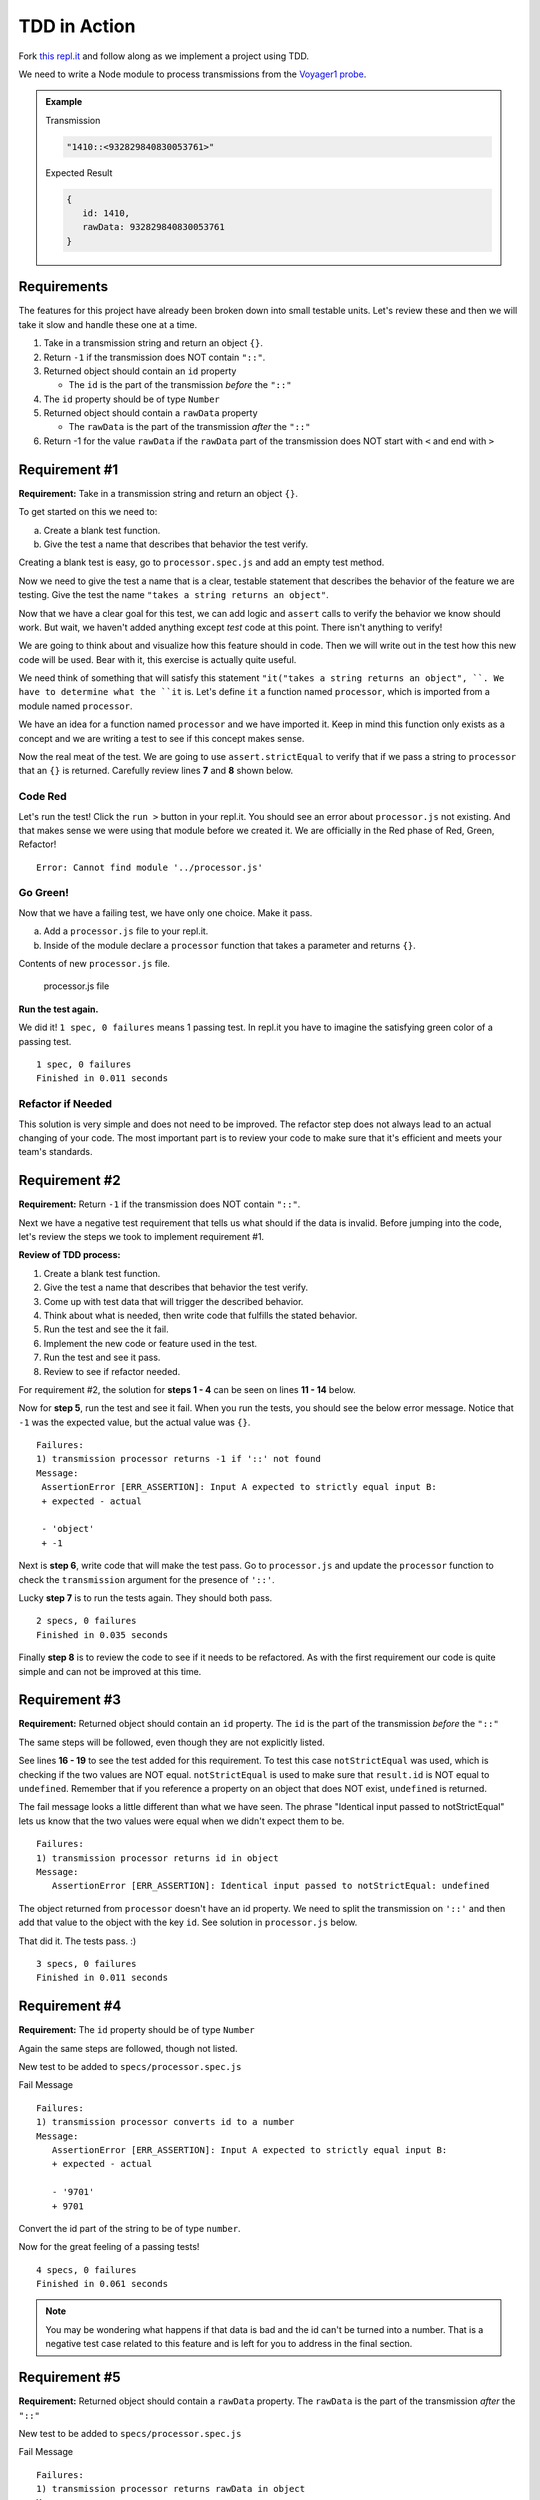 TDD in Action
=============

Fork `this repl.it <https://repl.it/@launchcode/Transmission-processor-TDD-starter>`_
and follow along as we implement a project using TDD.

We need to write a Node module to process transmissions from the
`Voyager1 probe <https://voyager.jpl.nasa.gov/mission/>`_.

.. admonition:: Example

   Transmission

   .. sourcecode:: js

      "1410::<932829840830053761>"

   Expected Result

   .. sourcecode:: js

      {
         id: 1410,
         rawData: 932829840830053761
      }


Requirements
------------
The features for this project have already been broken down into
small testable units. Let's review these and then we will
take it slow and handle these one at a time.

#. Take in a transmission string and return an object ``{}``.
#. Return ``-1`` if the transmission does NOT contain ``"::"``.
#. Returned object should contain an ``id`` property

   * The ``id`` is the part of the transmission *before* the ``"::"``

#. The ``id`` property should be of type ``Number``
#. Returned object should contain a ``rawData`` property

   * The ``rawData`` is the part of the transmission *after* the ``"::"``

#. Return -1 for the value ``rawData`` if the ``rawData`` part of the transmission does NOT start with ``<`` and end with ``>``


Requirement #1
--------------
**Requirement:** Take in a transmission string and return an object ``{}``.

To get started on this we need to:

a. Create a blank test function.
b. Give the test a name that describes that behavior the test verify.

Creating a blank test is easy, go to ``processor.spec.js`` and add an empty test method.

.. sourcecode:: js
   :linenos:

   const assert = require('assert');

   describe("data-processor", function() {

      it("", function(){
         
      });

   });

Now we need to give the test a name that is a clear, testable statement that
describes the behavior of the feature we are testing. Give the test
the name ``"takes a string returns an object"``.

.. sourcecode:: js
   :linenos:

   const assert = require('assert');

   describe("transmission processor", function() {

      it("takes a string returns an object", function() {

      });

   });

Now that we have a clear goal for this test, we can add logic and ``assert``
calls to verify the behavior we know should work. But wait, we haven't added anything
except *test* code at this point. There isn't anything to verify!

We are going to think about and visualize
how this feature should in code. Then we will write out in the test how
this new code will be used. Bear with it, this exercise is actually
quite useful.

We need think of something that will satisfy this statement
``"it("takes a string returns an object", ``.
We have to determine what the ``it`` is. Let's define ``it`` a function named
``processor``, which is imported from a module named ``processor``.

.. sourcecode:: js
   :linenos:

   const assert = require('assert');
   const processor = require('../processor.js');

   describe("transmission processor", function() {

      it("takes a string returns an object", function(){
         
      });

   });

We have an idea for a function named ``processor`` and we have imported it.
Keep in mind this function only exists as a concept and we are writing a test
to see if this concept makes sense.

Now the real meat of the test. We are going to use ``assert.strictEqual`` to
verify that if we pass a string to ``processor`` that an ``{}`` is returned.
Carefully review lines **7** and **8** shown below.

.. sourcecode:: js
   :linenos:

   const assert = require('assert');
   const processor = require('../processor.js');

   describe("transmission processor", function() {

      it("takes a string returns an object", function(){
         let result = processor("9701::<489584872710>");
         assert.strictEqual(typeof result, "object");
      });

   });

Code Red
^^^^^^^^
Let's run the test! Click the ``run >`` button in your repl.it.
You should see an error about ``processor.js`` not existing. And that makes sense
we were using that module before we created it. We are officially in the Red
phase of Red, Green, Refactor!

::

   Error: Cannot find module '../processor.js'


Go Green!
^^^^^^^^^
Now that we have a failing test, we have only one choice. Make it pass.

a. Add a ``processor.js`` file to your repl.it.
b. Inside of the module declare a ``processor`` function that takes a parameter and returns ``{}``.

Contents of new ``processor.js`` file.

.. sourcecode:: js
   :linenos:

   function process(transmission) {
      return {};
   }

   module.exports = process;


.. figure:: figures/processor-module-added-to-replit.png
       :alt: Screen shot showing processor.js file added to replit with function in it.

       processor.js file

**Run the test again.**

We did it! ``1 spec, 0 failures`` means 1 passing
test. In repl.it you have to imagine the satisfying green color of a passing test.
::

   1 spec, 0 failures
   Finished in 0.011 seconds

Refactor if Needed
^^^^^^^^^^^^^^^^^^
This solution is very simple and does not need to be improved. The refactor step 
does not always lead to an actual changing of your code. The most important part is to
review your code to make sure that it's efficient and meets your team's standards.


Requirement #2
--------------
**Requirement:** Return ``-1`` if the transmission does NOT contain ``"::"``.

Next we have a negative test requirement that tells us what should if the data is invalid.
Before jumping into the code, let's review the steps we took to implement requirement #1.

**Review of TDD process:**

1. Create a blank test function.
2. Give the test a name that describes that behavior the test verify.
3. Come up with test data that will trigger the described behavior.
4. Think about what is needed, then write code that fulfills the stated behavior.
5. Run the test and see the it fail.
6. Implement the new code or feature used in the test.
7. Run the test and see it pass.
8. Review to see if refactor needed.

For requirement #2, the solution for **steps 1 - 4** can be seen on lines **11 - 14** below.

.. sourcecode:: js
   :linenos:

   const assert = require('assert');
   const processor = require('../processor.js');

   describe("transmission processor", function() {

      it("takes a string returns an object", function(){
         let result = processor("9701::<489584872710>");
         assert.strictEqual(typeof result, "object");
      });

      it("returns -1 if '::' not found", function(){
         let result = processor("9701<489584872710>");
         assert.strictEqual(result, -1);
      });

   });

Now for **step 5**, run the test and see it fail. When you run the tests, you should see the below
error message. Notice that ``-1`` was the expected value, but the actual value was ``{}``.
::

   Failures:
   1) transmission processor returns -1 if '::' not found
   Message:
    AssertionError [ERR_ASSERTION]: Input A expected to strictly equal input B:
    + expected - actual
    
    - 'object'
    + -1

Next is **step 6**, write code that will make the test pass. Go to ``processor.js`` and update the ``processor`` function
to check the ``transmission`` argument for the presence of ``'::'``.

.. sourcecode:: js
   :linenos:

   function process(transmission) {
      if (transmission.indexOf("::") < 0) {
         // Data is invalid
         return -1;
      }
      return {};
   }

   module.exports = process;

Lucky **step 7** is to run the tests again. They should both pass.

::

   2 specs, 0 failures
   Finished in 0.035 seconds

Finally **step 8** is to review the code to see if it needs to be refactored. As with the first requirement
our code is quite simple and can not be improved at this time.


Requirement #3
--------------
**Requirement:** Returned object should contain an ``id`` property.
The ``id`` is the part of the transmission *before* the ``"::"``

The same steps will be followed, even though they are not explicitly listed.

See lines **16 - 19** to see the test added for this requirement. To test
this case ``notStrictEqual`` was used, which is checking if the two values
are NOT equal. ``notStrictEqual`` is used to make sure that ``result.id``
is NOT equal to ``undefined``. Remember that if you reference a property on an
object that does NOT exist, ``undefined`` is returned.

.. sourcecode:: js
   :linenos:

   const assert = require('assert');
   const processor = require('../processor.js');

   describe("transmission processor", function() {

      it("takes a string returns an object", function(){
         let result = processor("9701::<489584872710>");
         assert.strictEqual(typeof result, "object");
      });

      it("returns -1 if '::' not found", function(){
         let result = processor("9701<489584872710>");
         assert.strictEqual(result, -1);
      });

      it("returns id in object", function() {
        let result = processor("9701::<489584872710>");
        assert.notStrictEqual(result.id, undefined);
      });

   });

The fail message looks a little different than what we have seen. The phrase
"Identical input passed to notStrictEqual" lets us know that the two values
were equal when we didn't expect them to be.

::

   Failures:
   1) transmission processor returns id in object
   Message:
      AssertionError [ERR_ASSERTION]: Identical input passed to notStrictEqual: undefined

The object returned from ``processor`` doesn't have an id property. We need to
split the transmission on ``'::'`` and then add that value to the object with
the key ``id``. See solution in ``processor.js`` below.

.. sourcecode:: js
   :linenos:

   function process(transmission) {
      if (transmission.indexOf("::") < 0) {
         // Data is invalid
         return -1;
      }
      let parts = transmission.split("::");
      return {
         id: parts[0]
      };
   }

   module.exports = process;

That did it. The tests pass. :)

::

  3 specs, 0 failures
  Finished in 0.011 seconds


Requirement #4
--------------
**Requirement:** The ``id`` property should be of type ``Number``

Again the same steps are followed, though not listed.

New test to be added to ``specs/processor.spec.js``

.. sourcecode:: js
   :linenos:

   it("converts id to a number", function() {
      let result = processor("9701::<489584872710>");
      assert.strictEqual(result.id, 9701);
   });

Fail Message

::

   Failures:
   1) transmission processor converts id to a number
   Message:
      AssertionError [ERR_ASSERTION]: Input A expected to strictly equal input B:
      + expected - actual

      - '9701'
      + 9701


Convert the id part of the string to be of type ``number``.

.. sourcecode:: js
   :linenos:

   function process(transmission) {
      if (transmission.indexOf("::") < 0) {
         // Data is invalid
         return -1;
      }
      let parts = transmission.split("::");
      return {
         id: Number.parseInt(parts[0])
      };
   }

   module.exports = process;

Now for the great feeling of a passing tests!

::

  4 specs, 0 failures
  Finished in 0.061 seconds

.. note::

   You may be wondering what happens if that data is bad and the id can't be
   turned into a number. That is a negative test case related to this feature
   and is left for you to address in the final section.


Requirement #5
--------------
**Requirement:** Returned object should contain a ``rawData`` property. The ``rawData``
is the part of the transmission *after* the ``"::"``

New test to be added to ``specs/processor.spec.js``

.. sourcecode:: js
   :linenos:

   it("returns rawData in object", function() {
      let result = processor("9701::<487297403495720912>");
      assert.notStrictEqual(result.rawData, undefined);
   });

Fail Message

::

   Failures:
   1) transmission processor returns rawData in object
   Message:
      AssertionError [ERR_ASSERTION]: Identical input passed to notStrictEqual: undefined


We need to extract the rawData from the second half of the transmission string after it's
been split. Then return that in the object.

.. sourcecode:: js
   :linenos:

   function process(transmission) {
      if (transmission.indexOf("::") < 0) {
         // Data is invalid
         return -1;
      }
      let parts = transmission.split("::");
      let rawData = parts[1];
      return {
         id: Number.parseInt(parts[0]),
         rawData: rawData
      };
   }

   module.exports = process;

It's that time again, our tests pass!

::

  5 specs, 0 failures
  Finished in 0.041 seconds


Requirement #6
--------------
**Requirement:** Return -1 for the value ``rawData`` if the ``rawData`` part of
the transmission does NOT start with ``<`` and end with ``>``

Let's think about what test data to use for this requirement. What ways could the
transmission data be invalid?

1. It could be missing ``<`` at the beginning
2. It could be missing ``>`` at the end
3. It could be missing both ``<`` and ``>``
4. Has ``<`` but is in the wrong place
5. Has ``>`` but is in the wrong place

All these cases need to be covered by a test. Let's start with #1, which
is missing ``<`` at the beginning.

New test to be added to ``specs/processor.spec.js``

.. sourcecode:: js
   :linenos:

   it("returns -1 for rawData if missing < at position 0", function() {
      let result = processor("9701::487297403495720912>");
      assert.strictEqual(result.rawData, -1);
   });

Fail Message

::

   Failures:
   1) transmission processor returns -1 for rawData if missing < at position 0
   Message:
      AssertionError [ERR_ASSERTION]: Input A expected to strictly equal input B:
      + expected - actual
      
      - '487297403495720912>'
      + -1

New code added to ``processor.js`` to make tests pass. Note that we don't simply return
``-1``, the requirement is to return the object and set the value of ``rawData`` to ``-1``.

.. sourcecode:: js
   :linenos:

   function process(transmission) {
      if (transmission.indexOf("::") < 0) {
         // Data is invalid
         return -1;
      }
      let parts = transmission.split("::");
      let rawData = parts[1];
      if (rawData[0] !== "<") {
         rawData = -1;
      }
      return {
         id: Number.parseInt(parts[0]),
         rawData: rawData
      };
   }

   module.exports = process;

You know what's next, our tests pass!

::

  6 specs, 0 failures
  Finished in 0.056 seconds

.. admonition:: Try It!

   The test data we used was missing ``<`` at the beginning. Add tests
   to cover these cases. ``-1`` should be returned for all of these.

   * ``"9701::8729740349572>0912"``
   * ``9701::4872<97403495720912"``
   * ``9701::487297403495720912"``


Use TDD to Add These Features
-----------------------------
Use the steps demonstrated above to implement all or some of the below features.
Take your time, you can do it!

#. Trim leading and trailing whitespace from transmission.
#. Return -1 if the id part of the transmission can not be converted to a number.
#. Return -1 if more than one ``"::"`` found in transmission
#. Return -1 for value of ``rawData`` if anything besides numbers are present
#. Allow for multiple ``rawData`` values

   * ``rawData`` would be returned as an array of numbers
   * Get the new test working and then fix any broken existing tests
   * Example Transmission:  ``"9701::<21212.232323.242424>"``
   * Result: ``{ id: 9701, rawData: [21212,232323,242424] }``
